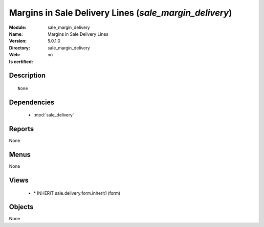 
.. module:: sale_margin_delivery
    :synopsis: Margins in Sale Delivery Lines
    :noindex:
.. 

.. raw:: html

    <link rel="stylesheet" href="../_static/hide_objects_in_sidebar.css" type="text/css" />

Margins in Sale Delivery Lines (*sale_margin_delivery*)
=======================================================
:Module: sale_margin_delivery
:Name: Margins in Sale Delivery Lines
:Version: 5.0.1.0
:Directory: sale_margin_delivery
:Web: 
:Is certified: no

Description
-----------

::

  None

Dependencies
------------

 * :mod:`sale_delivery`

Reports
-------

None


Menus
-------


None


Views
-----

 * \* INHERIT sale.delivery.form.inherit1 (form)


Objects
-------

None

